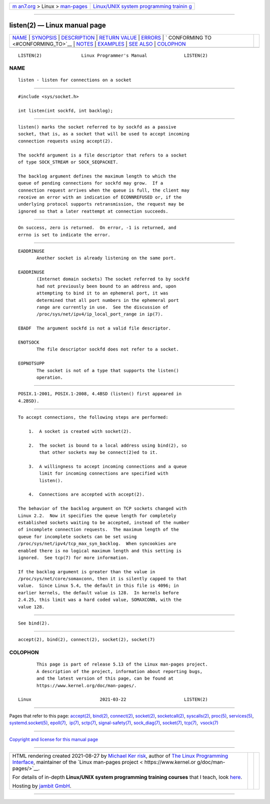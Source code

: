.. container:: page-top

.. container:: nav-bar

   +----------------------------------+----------------------------------+
   | `m                               | `Linux/UNIX system programming   |
   | an7.org <../../../index.html>`__ | trainin                          |
   | > Linux >                        | g <http://man7.org/training/>`__ |
   | `man-pages <../index.html>`__    |                                  |
   +----------------------------------+----------------------------------+

--------------

listen(2) — Linux manual page
=============================

+-----------------------------------+-----------------------------------+
| `NAME <#NAME>`__ \|               |                                   |
| `SYNOPSIS <#SYNOPSIS>`__ \|       |                                   |
| `DESCRIPTION <#DESCRIPTION>`__ \| |                                   |
| `RETURN VALUE <#RETURN_VALUE>`__  |                                   |
| \| `ERRORS <#ERRORS>`__ \|        |                                   |
| `                                 |                                   |
| CONFORMING TO <#CONFORMING_TO>`__ |                                   |
| \| `NOTES <#NOTES>`__ \|          |                                   |
| `EXAMPLES <#EXAMPLES>`__ \|       |                                   |
| `SEE ALSO <#SEE_ALSO>`__ \|       |                                   |
| `COLOPHON <#COLOPHON>`__          |                                   |
+-----------------------------------+-----------------------------------+
| .. container:: man-search-box     |                                   |
+-----------------------------------+-----------------------------------+

::

   LISTEN(2)               Linux Programmer's Manual              LISTEN(2)

NAME
-------------------------------------------------

::

          listen - listen for connections on a socket


---------------------------------------------------------

::

          #include <sys/socket.h>

          int listen(int sockfd, int backlog);


---------------------------------------------------------------

::

          listen() marks the socket referred to by sockfd as a passive
          socket, that is, as a socket that will be used to accept incoming
          connection requests using accept(2).

          The sockfd argument is a file descriptor that refers to a socket
          of type SOCK_STREAM or SOCK_SEQPACKET.

          The backlog argument defines the maximum length to which the
          queue of pending connections for sockfd may grow.  If a
          connection request arrives when the queue is full, the client may
          receive an error with an indication of ECONNREFUSED or, if the
          underlying protocol supports retransmission, the request may be
          ignored so that a later reattempt at connection succeeds.


-----------------------------------------------------------------

::

          On success, zero is returned.  On error, -1 is returned, and
          errno is set to indicate the error.


-----------------------------------------------------

::

          EADDRINUSE
                 Another socket is already listening on the same port.

          EADDRINUSE
                 (Internet domain sockets) The socket referred to by sockfd
                 had not previously been bound to an address and, upon
                 attempting to bind it to an ephemeral port, it was
                 determined that all port numbers in the ephemeral port
                 range are currently in use.  See the discussion of
                 /proc/sys/net/ipv4/ip_local_port_range in ip(7).

          EBADF  The argument sockfd is not a valid file descriptor.

          ENOTSOCK
                 The file descriptor sockfd does not refer to a socket.

          EOPNOTSUPP
                 The socket is not of a type that supports the listen()
                 operation.


-------------------------------------------------------------------

::

          POSIX.1-2001, POSIX.1-2008, 4.4BSD (listen() first appeared in
          4.2BSD).


---------------------------------------------------

::

          To accept connections, the following steps are performed:

              1.  A socket is created with socket(2).

              2.  The socket is bound to a local address using bind(2), so
                  that other sockets may be connect(2)ed to it.

              3.  A willingness to accept incoming connections and a queue
                  limit for incoming connections are specified with
                  listen().

              4.  Connections are accepted with accept(2).

          The behavior of the backlog argument on TCP sockets changed with
          Linux 2.2.  Now it specifies the queue length for completely
          established sockets waiting to be accepted, instead of the number
          of incomplete connection requests.  The maximum length of the
          queue for incomplete sockets can be set using
          /proc/sys/net/ipv4/tcp_max_syn_backlog.  When syncookies are
          enabled there is no logical maximum length and this setting is
          ignored.  See tcp(7) for more information.

          If the backlog argument is greater than the value in
          /proc/sys/net/core/somaxconn, then it is silently capped to that
          value.  Since Linux 5.4, the default in this file is 4096; in
          earlier kernels, the default value is 128.  In kernels before
          2.4.25, this limit was a hard coded value, SOMAXCONN, with the
          value 128.


---------------------------------------------------------

::

          See bind(2).


---------------------------------------------------------

::

          accept(2), bind(2), connect(2), socket(2), socket(7)

COLOPHON
---------------------------------------------------------

::

          This page is part of release 5.13 of the Linux man-pages project.
          A description of the project, information about reporting bugs,
          and the latest version of this page, can be found at
          https://www.kernel.org/doc/man-pages/.

   Linux                          2021-03-22                      LISTEN(2)

--------------

Pages that refer to this page: `accept(2) <../man2/accept.2.html>`__, 
`bind(2) <../man2/bind.2.html>`__, 
`connect(2) <../man2/connect.2.html>`__, 
`socket(2) <../man2/socket.2.html>`__, 
`socketcall(2) <../man2/socketcall.2.html>`__, 
`syscalls(2) <../man2/syscalls.2.html>`__, 
`proc(5) <../man5/proc.5.html>`__, 
`services(5) <../man5/services.5.html>`__, 
`systemd.socket(5) <../man5/systemd.socket.5.html>`__, 
`epoll(7) <../man7/epoll.7.html>`__,  `ip(7) <../man7/ip.7.html>`__, 
`sctp(7) <../man7/sctp.7.html>`__, 
`signal-safety(7) <../man7/signal-safety.7.html>`__, 
`sock_diag(7) <../man7/sock_diag.7.html>`__, 
`socket(7) <../man7/socket.7.html>`__, 
`tcp(7) <../man7/tcp.7.html>`__,  `vsock(7) <../man7/vsock.7.html>`__

--------------

`Copyright and license for this manual
page <../man2/listen.2.license.html>`__

--------------

.. container:: footer

   +-----------------------+-----------------------+-----------------------+
   | HTML rendering        |                       | |Cover of TLPI|       |
   | created 2021-08-27 by |                       |                       |
   | `Michael              |                       |                       |
   | Ker                   |                       |                       |
   | risk <https://man7.or |                       |                       |
   | g/mtk/index.html>`__, |                       |                       |
   | author of `The Linux  |                       |                       |
   | Programming           |                       |                       |
   | Interface <https:     |                       |                       |
   | //man7.org/tlpi/>`__, |                       |                       |
   | maintainer of the     |                       |                       |
   | `Linux man-pages      |                       |                       |
   | project <             |                       |                       |
   | https://www.kernel.or |                       |                       |
   | g/doc/man-pages/>`__. |                       |                       |
   |                       |                       |                       |
   | For details of        |                       |                       |
   | in-depth **Linux/UNIX |                       |                       |
   | system programming    |                       |                       |
   | training courses**    |                       |                       |
   | that I teach, look    |                       |                       |
   | `here <https://ma     |                       |                       |
   | n7.org/training/>`__. |                       |                       |
   |                       |                       |                       |
   | Hosting by `jambit    |                       |                       |
   | GmbH                  |                       |                       |
   | <https://www.jambit.c |                       |                       |
   | om/index_en.html>`__. |                       |                       |
   +-----------------------+-----------------------+-----------------------+

--------------

.. container:: statcounter

   |Web Analytics Made Easy - StatCounter|

.. |Cover of TLPI| image:: https://man7.org/tlpi/cover/TLPI-front-cover-vsmall.png
   :target: https://man7.org/tlpi/
.. |Web Analytics Made Easy - StatCounter| image:: https://c.statcounter.com/7422636/0/9b6714ff/1/
   :class: statcounter
   :target: https://statcounter.com/
